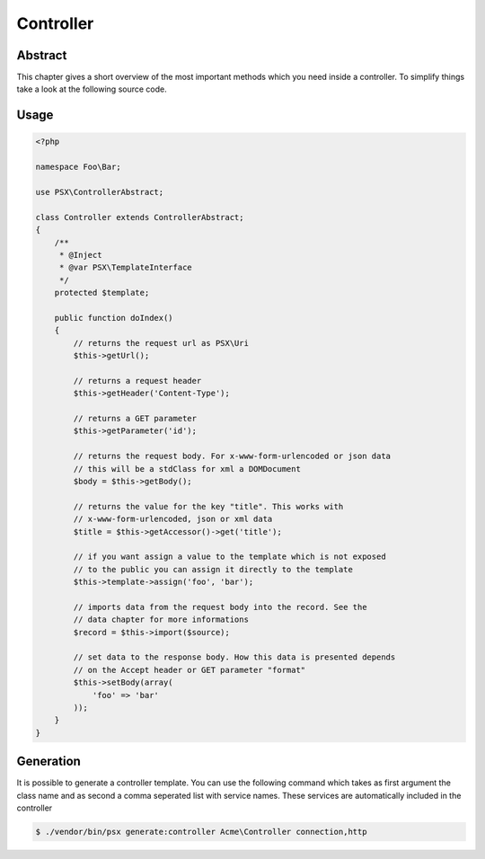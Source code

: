 
Controller
==========

Abstract
--------

This chapter gives a short overview of the most important methods which you need
inside a controller. To simplify things take a look at the following source
code.

Usage
-----

.. code-block:: php

    <?php
    
    namespace Foo\Bar;

    use PSX\ControllerAbstract;

    class Controller extends ControllerAbstract;
    {
        /**
         * @Inject
         * @var PSX\TemplateInterface
         */
        protected $template;

        public function doIndex()
        {
            // returns the request url as PSX\Uri
            $this->getUrl();

            // returns a request header
            $this->getHeader('Content-Type');

            // returns a GET parameter
            $this->getParameter('id');

            // returns the request body. For x-www-form-urlencoded or json data
            // this will be a stdClass for xml a DOMDocument
            $body = $this->getBody();

            // returns the value for the key "title". This works with 
            // x-www-form-urlencoded, json or xml data
            $title = $this->getAccessor()->get('title');

            // if you want assign a value to the template which is not exposed
            // to the public you can assign it directly to the template
            $this->template->assign('foo', 'bar');

            // imports data from the request body into the record. See the 
            // data chapter for more informations
            $record = $this->import($source);

            // set data to the response body. How this data is presented depends
            // on the Accept header or GET parameter "format"
            $this->setBody(array(
                'foo' => 'bar'
            ));
        }
    }

Generation
----------

It is possible to generate a controller template. You can use the following 
command which takes as first argument the class name and as second a comma 
seperated list with service names. These services are automatically included in
the controller

.. code::

    $ ./vendor/bin/psx generate:controller Acme\Controller connection,http

